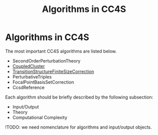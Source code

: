 #+title: Algorithms in CC4S

* Algorithms in CC4S


The most important CC4S algorithms are listed below.

- SecondOrderPerturbationTheory
- [[file:CoupledCluster/CoupledCluster.org][CoupledCluster]]
- [[file:TransitionStructureFiniteSizeCorrection/TransitionStructureFiniteSizeCorrection.org][TransitionStructureFiniteSizeCorrection]]
- PerturbativeTriples
- FocalPointBasisSetCorrection
- CcsdReference

Each algorithm should be briefly described by the following subsection:
- Input/Output
- Theory
- Computational Complexity

!TODO: we need nomenclature for algorithms and input/output objects.

